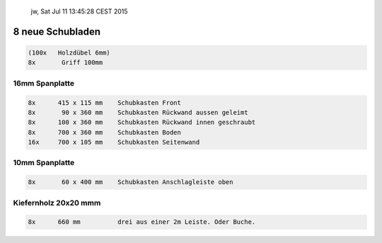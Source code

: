 			jw, Sat Jul 11 13:45:28 CEST 2015

8 neue Schubladen
=================

.. code-block::

	(100x 	Holzdübel 6mm)
	8x       Griff 100mm


16mm Spanplatte
---------------

.. code-block::

	8x	415 x 115 mm	Schubkasten Front
	8x	 90 x 360 mm	Schubkasten Rückwand aussen geleimt
	8x	100 x 360 mm	Schubkasten Rückwand innen geschraubt
	8x      700 x 360 mm	Schubkasten Boden
	16x	700 x 105 mm	Schubkasten Seitenwand


10mm Spanplatte
---------------

.. code-block::

	8x	 60 x 400 mm	Schubkasten Anschlagleiste oben


Kiefernholz 20x20 mmm
---------------------

.. code-block::

	8x	660 mm 		drei aus einer 2m Leiste. Oder Buche.
